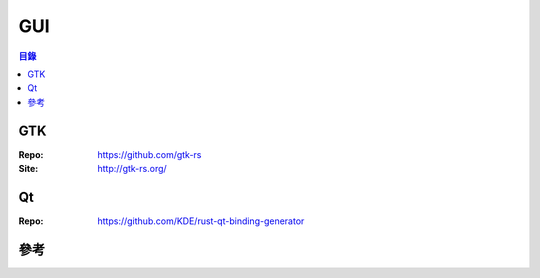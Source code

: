========================================
GUI
========================================


.. contents:: 目錄


GTK
========================================

:Repo: https://github.com/gtk-rs
:Site: http://gtk-rs.org/


Qt
========================================

:Repo: https://github.com/KDE/rust-qt-binding-generator



參考
========================================
